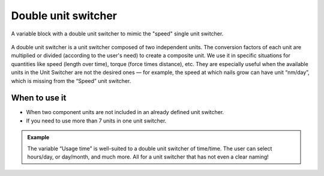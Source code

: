 .. _uxVariableBlockDoubleUnitSwitcher:

Double unit switcher
====================

.. figure:: images/doubleUnitSwitcher.png
  :alt: A variable block labelled "Initial speed", which has a double unit switcher with first unit "meters" and second unit "seconds".
  :align: center
  :width: 50%

  A variable block with a double unit switcher to mimic the "speed" single unit switcher.

A double unit switcher is a unit switcher composed of two independent units.
The conversion factors of each unit are multiplied or divided (according to the user's need) to create a composite unit.
We use it in specific situations for quantities like speed (length over time), torque (force times distance), etc.
They are especially useful when the available units in the Unit Switcher are not the desired ones  — for example, the speed at which nails grow can have unit “nm/day”, which is missing from the “Speed” unit switcher.

When to use it
^^^^^^^^^^^^^^

* When two component units are not included in an already defined unit switcher.
* If you need to use more than 7 units in one unit switcher.

.. admonition:: Example

    The variable “Usage time” is well-suited to a double unit switcher of time/time. The user can select hours/day, or day/month, and much more. All for a unit switcher that has not even a clear naming!